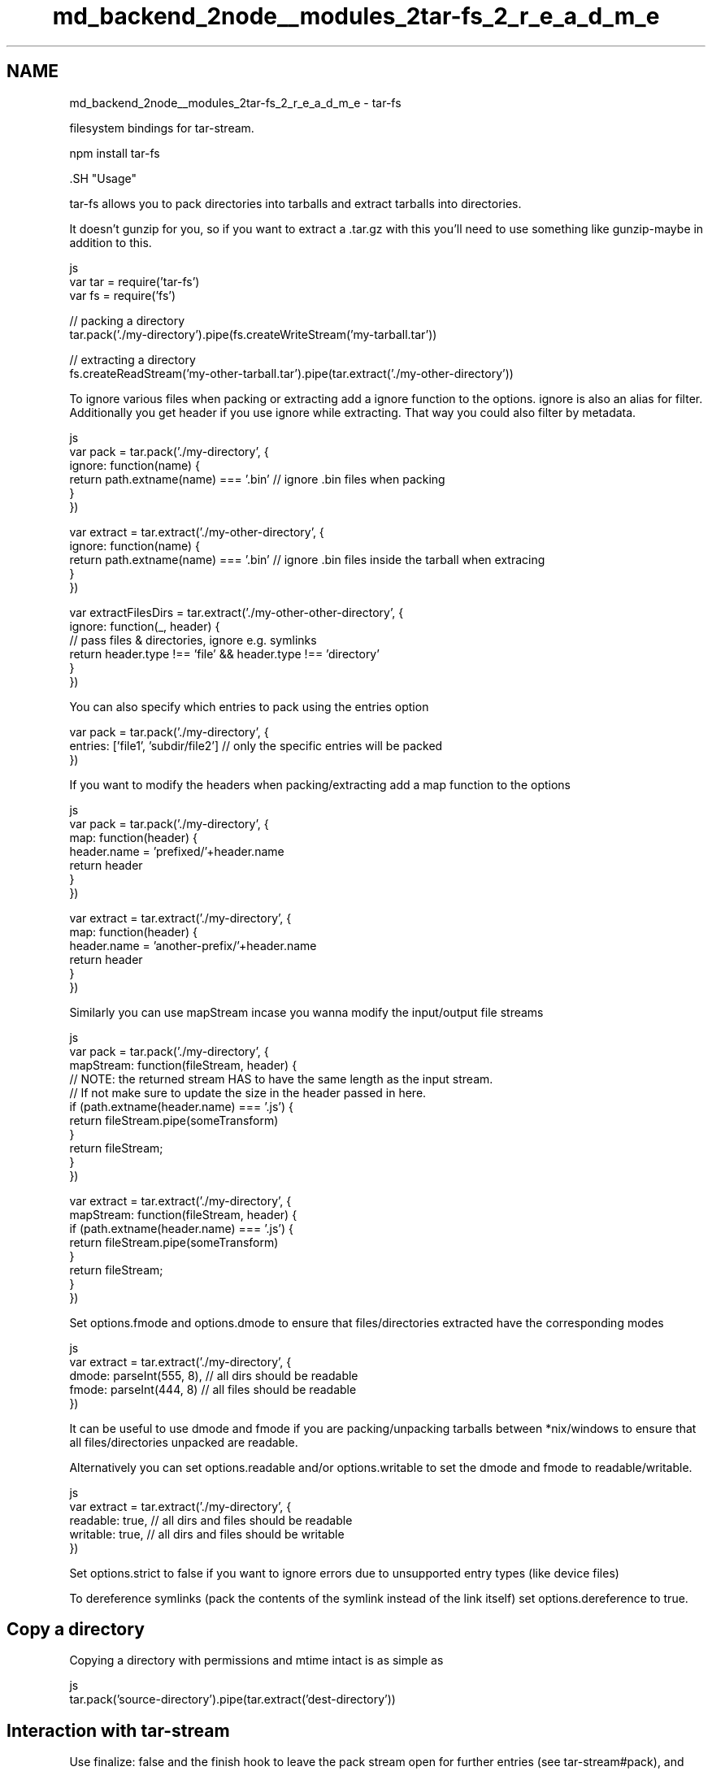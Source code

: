 .TH "md_backend_2node__modules_2tar-fs_2_r_e_a_d_m_e" 3 "My Project" \" -*- nroff -*-
.ad l
.nh
.SH NAME
md_backend_2node__modules_2tar-fs_2_r_e_a_d_m_e \- tar-fs 
.PP
 filesystem bindings for \fRtar-stream\fP\&.
.PP
.PP
.nf
npm install tar\-fs
.fi
.PP
.PP
\fR\fP.SH "Usage"
.PP
tar-fs allows you to pack directories into tarballs and extract tarballs into directories\&.
.PP
It doesn't gunzip for you, so if you want to extract a \fR\&.tar\&.gz\fP with this you'll need to use something like \fRgunzip-maybe\fP in addition to this\&.
.PP
.PP
.nf
 js
var tar = require('tar\-fs')
var fs = require('fs')

// packing a directory
tar\&.pack('\&./my\-directory')\&.pipe(fs\&.createWriteStream('my\-tarball\&.tar'))

// extracting a directory
fs\&.createReadStream('my\-other\-tarball\&.tar')\&.pipe(tar\&.extract('\&./my\-other\-directory'))
.fi
.PP
.PP
To ignore various files when packing or extracting add a ignore function to the options\&. \fRignore\fP is also an alias for \fRfilter\fP\&. Additionally you get \fRheader\fP if you use ignore while extracting\&. That way you could also filter by metadata\&.
.PP
.PP
.nf
 js
var pack = tar\&.pack('\&./my\-directory', {
  ignore: function(name) {
    return path\&.extname(name) === '\&.bin' // ignore \&.bin files when packing
  }
})

var extract = tar\&.extract('\&./my\-other\-directory', {
  ignore: function(name) {
    return path\&.extname(name) === '\&.bin' // ignore \&.bin files inside the tarball when extracing
  }
})

var extractFilesDirs = tar\&.extract('\&./my\-other\-other\-directory', {
  ignore: function(_, header) {
    // pass files & directories, ignore e\&.g\&. symlinks
    return header\&.type !== 'file' && header\&.type !== 'directory'
  }
})
.fi
.PP
.PP
You can also specify which entries to pack using the \fRentries\fP option
.PP
.PP
.nf
var pack = tar\&.pack('\&./my\-directory', {
  entries: ['file1', 'subdir/file2'] // only the specific entries will be packed
})
.fi
.PP
.PP
If you want to modify the headers when packing/extracting add a map function to the options
.PP
.PP
.nf
 js
var pack = tar\&.pack('\&./my\-directory', {
  map: function(header) {
    header\&.name = 'prefixed/'+header\&.name
    return header
  }
})

var extract = tar\&.extract('\&./my\-directory', {
  map: function(header) {
    header\&.name = 'another\-prefix/'+header\&.name
    return header
  }
})
.fi
.PP
.PP
Similarly you can use \fRmapStream\fP incase you wanna modify the input/output file streams
.PP
.PP
.nf
 js
var pack = tar\&.pack('\&./my\-directory', {
  mapStream: function(fileStream, header) {
    // NOTE: the returned stream HAS to have the same length as the input stream\&.
    // If not make sure to update the size in the header passed in here\&.
    if (path\&.extname(header\&.name) === '\&.js') {
      return fileStream\&.pipe(someTransform)
    }
    return fileStream;
  }
})

var extract = tar\&.extract('\&./my\-directory', {
  mapStream: function(fileStream, header) {
    if (path\&.extname(header\&.name) === '\&.js') {
      return fileStream\&.pipe(someTransform)
    }
    return fileStream;
  }
})
.fi
.PP
.PP
Set \fRoptions\&.fmode\fP and \fRoptions\&.dmode\fP to ensure that files/directories extracted have the corresponding modes
.PP
.PP
.nf
 js
var extract = tar\&.extract('\&./my\-directory', {
  dmode: parseInt(555, 8), // all dirs should be readable
  fmode: parseInt(444, 8) // all files should be readable
})
.fi
.PP
.PP
It can be useful to use \fRdmode\fP and \fRfmode\fP if you are packing/unpacking tarballs between *nix/windows to ensure that all files/directories unpacked are readable\&.
.PP
Alternatively you can set \fRoptions\&.readable\fP and/or \fRoptions\&.writable\fP to set the dmode and fmode to readable/writable\&.
.PP
.PP
.nf
 js
var extract = tar\&.extract('\&./my\-directory', {
  readable: true, // all dirs and files should be readable
  writable: true, // all dirs and files should be writable
})
.fi
.PP
.PP
Set \fRoptions\&.strict\fP to \fRfalse\fP if you want to ignore errors due to unsupported entry types (like device files)
.PP
To dereference symlinks (pack the contents of the symlink instead of the link itself) set \fRoptions\&.dereference\fP to \fRtrue\fP\&.
.SH "Copy a directory"
.PP
Copying a directory with permissions and mtime intact is as simple as
.PP
.PP
.nf
 js
tar\&.pack('source\-directory')\&.pipe(tar\&.extract('dest\-directory'))
.fi
.PP
.SH "Interaction with \fR\fRtar-stream\fP\fP"
.PP
Use \fRfinalize: false\fP and the \fRfinish\fP hook to leave the pack stream open for further entries (see \fR\fRtar-stream#pack\fP\fP), and use \fRpack\fP to pass an existing pack stream\&.
.PP
.PP
.nf
 js
var mypack = tar\&.pack('\&./my\-directory', {
  finalize: false,
  finish: function(sameAsMypack) {
    mypack\&.entry({name: 'generated\-file\&.txt'}, "hello")
    tar\&.pack('\&./other\-directory', {
      pack: sameAsMypack
    })
  }
})
.fi
.PP
.SH "Performance"
.PP
Packing and extracting a 6\&.1 GB with 2496 directories and 2398 files yields the following results on my Macbook Air\&. \fRSee the benchmark here\fP
.PP
.IP "\(bu" 2
tar-fs: 34\&.261 seconds
.IP "\(bu" 2
\fRnode-tar\fP: 366\&.123 seconds (or 10x slower)
.PP
.SH "License"
.PP
MIT 
